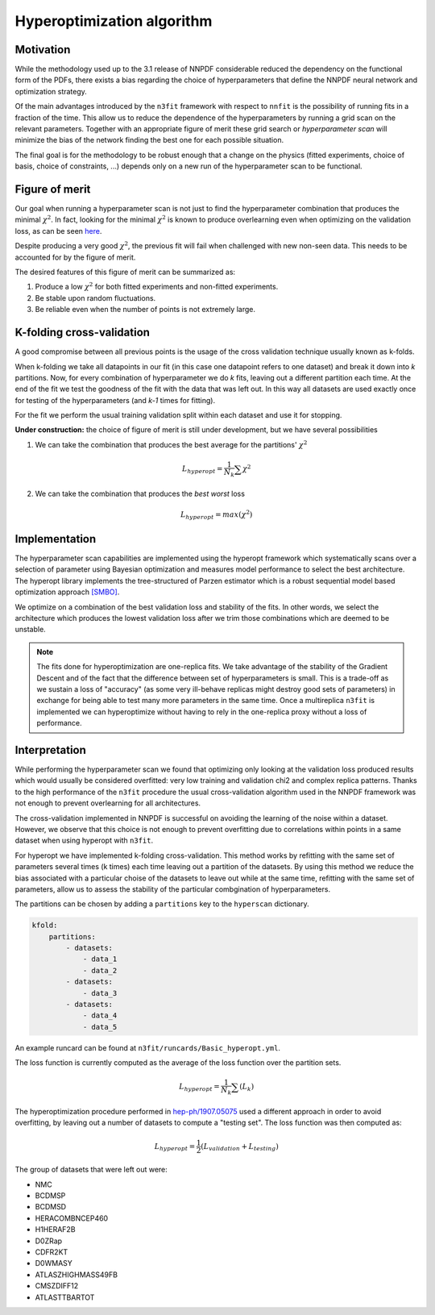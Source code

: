 ================================ 
Hyperoptimization algorithm
================================

Motivation
----------
While the methodology used up to the 3.1 release of NNPDF considerable reduced the dependency on the
functional form of the PDFs, there exists a bias regarding the choice of hyperparameters that define
the NNPDF neural network and optimization strategy.

Of the main advantages introduced by the ``n3fit`` framework with respect to ``nnfit`` is the
possibility of running fits in a fraction of the time. This allow us to reduce the dependence of the
hyperparameters by running a grid scan on the relevant parameters. Together with an appropriate
figure of merit these grid search or *hyperparameter scan* will minimize the bias of the network
finding the best one for each possible situation.

The final goal is for the methodology to be robust enough that a change on the physics
(fitted experiments, choice of basis, choice of constraints, ...) depends only on a new run of the
hyperparameter scan to be functional.


Figure of merit
---------------
Our goal when running a hyperparameter scan is not just to find the hyperparameter combination that
produces the minimal :math:`\chi^2`. In fact, looking for the minimal :math:`\chi^2` is known to
produce overlearning even when optimizing on the validation loss, as can be seen
`here <https://vp.nnpdf.science/yG3XvinBQriLdqqTAHg3Sw==/>`_. 

Despite producing a very good :math:`\chi^2`, the previous fit will fail when challenged with new
non-seen data. This needs to be accounted for by the figure of merit.

The desired features of this figure of merit can be summarized as:

1. Produce a low :math:`\chi^2` for both fitted experiments and non-fitted experiments.
2. Be stable upon random fluctuations.
3. Be reliable even when the number of points is not extremely large.



K-folding cross-validation
--------------------------
A good compromise between all previous points is the usage of the cross validation technique
usually known as k-folds.

When k-folding  we take all datapoints in our fit (in this case one datapoint refers to one dataset)
and break it down into *k* partitions. Now, for every combination of hyperparameter we do *k* fits,
leaving out a different partition each time.
At the end of the fit we test the goodness of the fit with the data that was left out.
In this way all datasets are used exactly once for testing of the hyperparameters
(and *k-1* times for fitting).

For the fit we perform the usual training validation split within each dataset and use it for
stopping.


**Under construction:**
the choice of figure of merit is still under development, but we have several possibilities

1. We can take the combination that produces the best average for the partitions' :math:`\chi^2`

.. math::
    L_{hyperopt} = \frac{1}{N_{k}} \sum \chi^2

2. We can take the combination that produces the *best* *worst* loss

.. math::
    L_{hyperopt} = max(\chi^2)


Implementation
--------------

The hyperparameter scan capabilities are implemented using the hyperopt framework which
systematically scans over a selection of parameter using Bayesian optimization and measures model
performance to select the best architecture. The hyperopt library implements the tree-structured of
Parzen estimator which is a robust sequential model based optimization approach `[SMBO] <https://en.wikipedia.org/wiki/Hyperparameter_optimization>`_.

We optimize on a combination of the best validation loss and stability of the fits. In other words,
we select the architecture which produces the lowest validation loss after we trim those
combinations which are deemed to be unstable.

.. note:: 
    The fits done for hyperoptimization are one-replica fits. We take advantage of the
    stability of the Gradient Descent and of the fact that the difference between set of hyperparameters
    is small. This is a trade-off as we sustain a loss of "accuracy" (as some very ill-behave replicas
    might destroy good sets of parameters) in exchange for being able to test many more parameters in
    the same time. Once a multireplica ``n3fit`` is implemented we can hyperoptimize without having to
    rely in the one-replica proxy without a loss of performance.


Interpretation 
--------------

While performing the hyperparameter scan we found that optimizing only looking at the validation
loss produced results which would usually be considered overfitted: very low training and validation
chi2 and complex replica patterns. Thanks to the high performance of the ``n3fit`` procedure the
usual cross-validation algorithm used in the NNPDF framework was not enough to prevent overlearning
for all architectures.

The cross-validation implemented in NNPDF is successful on avoiding the learning of the noise within
a dataset. However, we observe that this choice is not enough to prevent overfitting due to
correlations within points in a same dataset when using hyperopt with ``n3fit``.

For hyperopt we have implemented k-folding cross-validation.
This method works by refitting with the same set of parameters several times (k times) each time leaving out
a partition of the datasets.
By using this method we reduce the bias associated with a particular choise of the datasets to leave out
while at the same time, refitting with the same set of parameters, allow us to assess the stability of the
particular combgination of hyperparameters.

The partitions can be chosen by adding a ``partitions`` key to the ``hyperscan`` dictionary.

.. code-block:: yaml
    
    kfold:
        partitions:
            - datasets:
                - data_1
                - data_2
            - datasets:
                - data_3
            - datasets:
                - data_4
                - data_5

An example runcard can be found at ``n3fit/runcards/Basic_hyperopt.yml``.

The loss function is currently computed as the average of the loss function over the partition sets.

.. math::
    L_{hyperopt} = \frac{1}{N_{k}} \sum (L_{k})

The hyperoptimization procedure performed in `hep-ph/1907.05075 <https://arxiv.org/abs/1907.05075>`_
used a different approach in order to avoid overfitting, by leaving out a number of datasets to compute
a "testing set". The loss function was then computed as:

.. math::
    L_{hyperopt} = \frac{1}{2} (L_{validation} + L_{testing})

The group of datasets that were left out were:


* NMC 
* BCDMSP 
* BCDMSD 
* HERACOMBNCEP460 
* H1HERAF2B 
* D0ZRap 
* CDFR2KT 
* D0WMASY
* ATLASZHIGHMASS49FB 
* CMSZDIFF12 
* ATLASTTBARTOT
